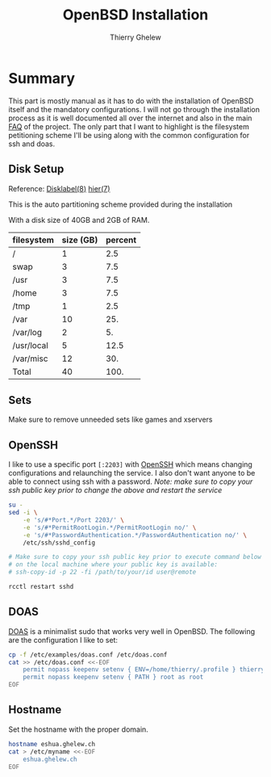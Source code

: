 #+TITLE: OpenBSD Installation
#+author: Thierry Ghelew

* Summary
This part is mostly manual as it has to do with the installation of OpenBSD itself and the mandatory configurations. I will not go through the installation process as it is well documented all over the internet and also in the main [[https://www.openbsd.org/faq/faq4.html#Download][FAQ]] of the project.
The only part that I want to highlight is the filesystem petitioning scheme I'll be using along with the common configuration for ssh and doas.

** Disk Setup
Reference: [[https://man.openbsd.org/disklabel][Disklabel(8)]] [[https://man.openbsd.org/hier][hier(7)]]

This is the auto partitioning scheme provided during the installation
[[../assets/images/init_disk_partioning.png]]

With a disk size of 40GB and 2GB of RAM.
| filesystem | size (GB) | percent |
|------------+-----------+---------|
| /          |         1 |     2.5 |
| swap       |         3 |     7.5 |
| /usr       |         3 |     7.5 |
| /home      |         3 |     7.5 |
| /tmp       |         1 |     2.5 |
| /var       |        10 |     25. |
| /var/log   |         2 |      5. |
| /usr/local |         5 |    12.5 |
| /var/misc  |        12 |     30. |
|------------+-----------+---------|
| Total      |        40 |    100. |
#+TBLFM: @>$2=vsum(@I..@II)::$3=(@0$2/40) * 100::@>$3=vsum(@I..II)
** Sets
Make sure to remove unneeded sets like games and xservers
[[../assets/images/init_sets_selection.png]]

** OpenSSH
I like to use a specific port ~[:2203]~ with [[https://www.openssh.com][OpenSSH]] which means changing configurations and relaunching the service.
I also don't want anyone to be able to connect using ssh with a password.
/Note: make sure to copy your ssh public key prior to change the above and restart the service/

#+begin_src sh
su -
sed -i \
    -e 's/#*Port.*/Port 2203/' \
    -e 's/#*PermitRootLogin.*/PermitRootLogin no/' \
    -e 's/#*PasswordAuthentication.*/PasswordAuthentication no/' \
    /etc/ssh/sshd_config

# Make sure to copy your ssh public key prior to execute command below
# on the local machine where your public key is available:
# ssh-copy-id -p 22 -fi /path/to/your/id user@remote

rcctl restart sshd
#+end_src

** DOAS
[[https://man.openbsd.org/doas][DOAS]] is a minimalist sudo that works very well in OpenBSD. The following are the configuration I like to set:

#+begin_src sh
cp -f /etc/examples/doas.conf /etc/doas.conf
cat >> /etc/doas.conf <<-EOF
    permit nopass keepenv setenv { ENV=/home/thierry/.profile } thierry
    permit nopass keepenv setenv { PATH } root as root
EOF
#+end_src
** Hostname
Set the hostname with the proper domain.
#+begin_src sh
hostname eshua.ghelew.ch
cat > /etc/myname <<-EOF
    eshua.ghelew.ch
EOF
#+end_src
